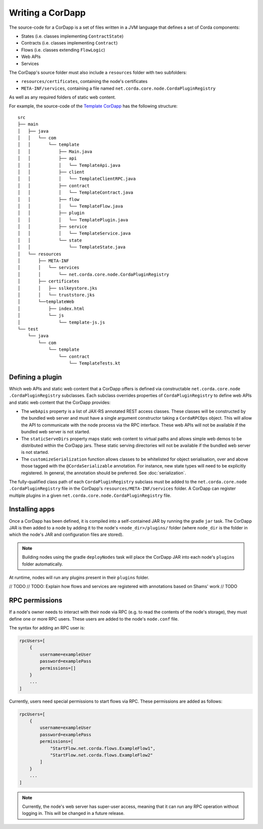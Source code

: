Writing a CorDapp
=================

The source-code for a CorDapp is a set of files written in a JVM language that defines a set of Corda components:

* States (i.e. classes implementing ``ContractState``)
* Contracts (i.e. classes implementing ``Contract``)
* Flows (i.e. classes extending ``FlowLogic``)
* Web APIs
* Services

The CorDapp's source folder must also include a ``resources`` folder with two subfolders:

* ``resources/certificates``, containing the node's certificates
* ``META-INF/services``, containing a file named ``net.corda.core.node.CordaPluginRegistry``

As well as any required folders of static web content.

For example, the source-code of the `Template CorDapp <https://github.com/corda/cordapp-template>`_ has the following
structure:

.. parsed-literal::

    src
    ├── main
    │   ├── java
    │   │   └── com
    │   │       └── template
    │   │           ├── Main.java
    │   │           ├── api
    │   │           │   └── TemplateApi.java
    │   │           ├── client
    │   │           │   └── TemplateClientRPC.java
    │   │           ├── contract
    │   │           │   └── TemplateContract.java
    │   │           ├── flow
    │   │           │   └── TemplateFlow.java
    │   │           ├── plugin
    │   │           │   └── TemplatePlugin.java
    │   │           ├── service
    │   │           │   └── TemplateService.java
    │   │           └── state
    │   │               └── TemplateState.java
    │   └── resources
    │       ├── META-INF
    │       │   └── services
    │       │       └── net.corda.core.node.CordaPluginRegistry
    │       ├── certificates
    │       │   ├── sslkeystore.jks
    │       │   └── truststore.jks
    │       └──templateWeb
    │           ├── index.html
    │           └── js
    │               └── template-js.js
    └── test
        └── java
            └── com
                └── template
                    └── contract
                        └── TemplateTests.kt

Defining a plugin
-----------------
Which web APIs and static web content that a CorDapp offers is defined via constructable ``net.corda.core.node
.CordaPluginRegistry`` subclasses. Each subclass overrides properties of ``CordaPluginRegistry`` to define web APIs
and static web content that the CorDapp provides:

* The ``webApis`` property is a list of JAX-RS annotated REST access classes. These classes will be constructed by
  the bundled web server and must have a single argument constructor taking a ``CordaRPCOps`` object. This will
  allow the API to communicate with the node process via the RPC interface. These web APIs will not be available if the
  bundled web server is not started.

* The ``staticServeDirs`` property maps static web content to virtual paths and allows simple web demos to be
  distributed within the CorDapp jars. These static serving directories will not be available if the bundled web server
  is not started.

* The ``customizeSerialization`` function allows classes to be whitelisted for object serialisation, over and
  above those tagged with the ``@CordaSerializable`` annotation. For instance, new state types will need to be
  explicitly registered. In general, the annotation should be preferred. See :doc:`serialization`.

The fully-qualified class path of each ``CordaPluginRegistry`` subclass must be added to the ``net.corda.core.node
.CordaPluginRegistry`` file in the CorDapp's ``resources/META-INF/services`` folder. A CorDapp can register
multiple plugins in a given ``net.corda.core.node.CordaPluginRegistry`` file.

Installing apps
---------------
Once a CorDapp has been defined, it is compiled into a self-contained JAR by running the gradle ``jar`` task. The
CorDapp JAR is then added to a node by adding it to the node's ``<node_dir>/plugins/`` folder (where ``node_dir`` is
the folder in which the node's JAR and configuration files are stored).

.. note:: Building nodes using the gradle ``deployNodes`` task will place the CorDapp JAR into each node's ``plugins``
   folder automatically.

At runtime, nodes will run any plugins present in their ``plugins`` folder.

// TODO
// TODO: Explain how flows and services are registered with annotations based on Shams' work
// TODO

RPC permissions
---------------
If a node's owner needs to interact with their node via RPC (e.g. to read the contents of the node's storage), they
must define one or more RPC users. These users are added to the node's ``node.conf`` file.

The syntax for adding an RPC user is:

.. container:: codeset

    .. sourcecode:: kotlin

        rpcUsers=[
            {
                username=exampleUser
                password=examplePass
                permissions=[]
            }
            ...
        ]

Currently, users need special permissions to start flows via RPC. These permissions are added as follows:

.. container:: codeset

    .. sourcecode:: kotlin

        rpcUsers=[
            {
                username=exampleUser
                password=examplePass
                permissions=[
                    "StartFlow.net.corda.flows.ExampleFlow1",
                    "StartFlow.net.corda.flows.ExampleFlow2"
                ]
            }
            ...
        ]

.. note:: Currently, the node's web server has super-user access, meaning that it can run any RPC operation without
   logging in. This will be changed in a future release.
